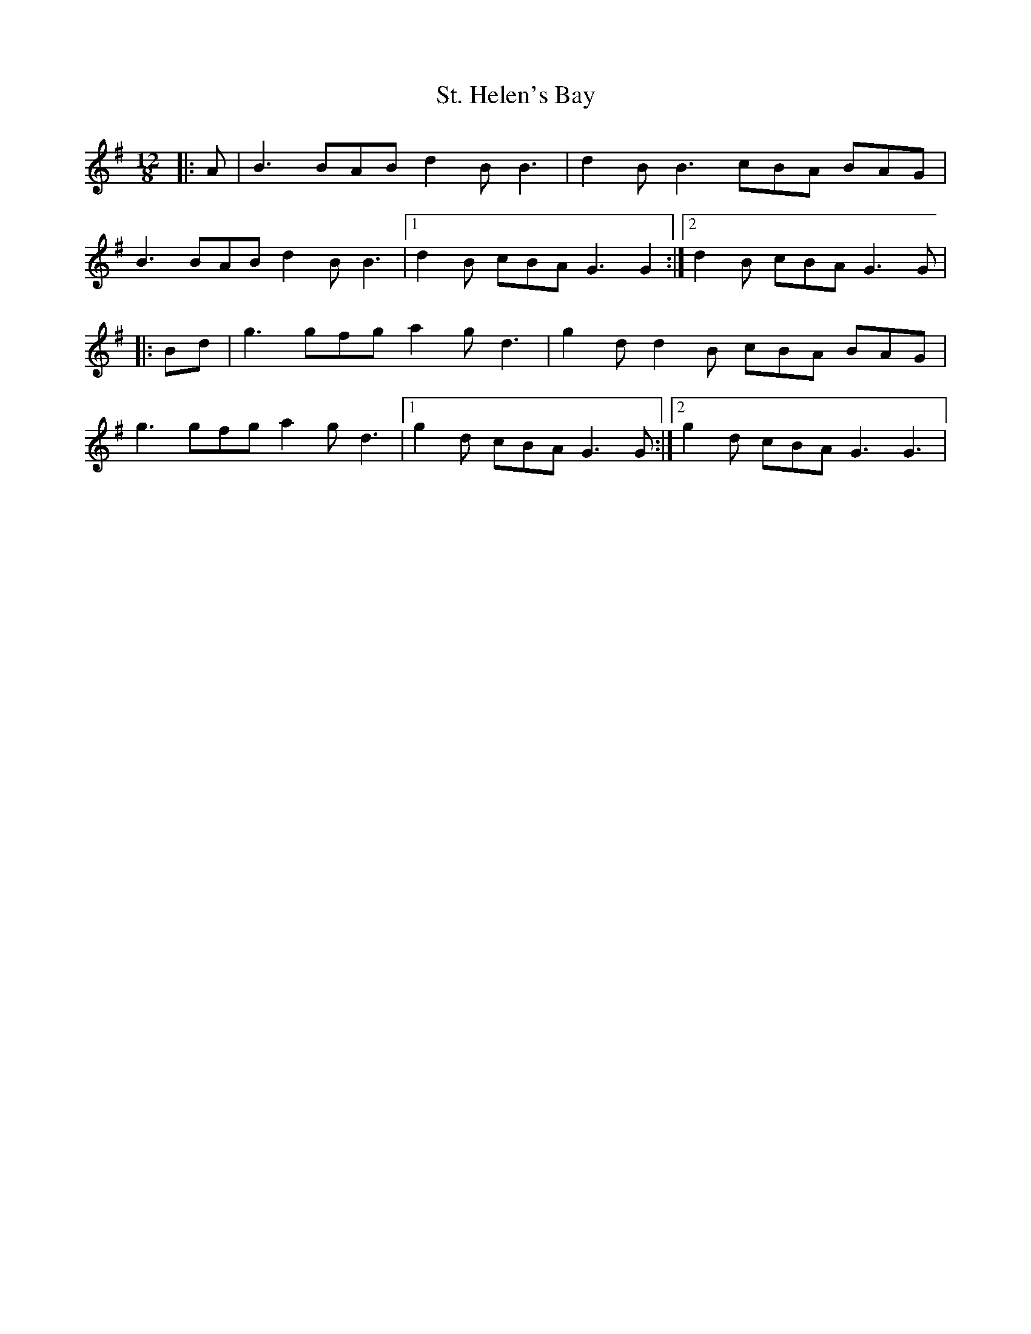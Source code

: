 X: 38277
T: St. Helen's Bay
R: jig
M: 6/8
K: Gmajor
M: 12/8
|:A|B3 BAB d2 B B3|d2 B B3 cBA BAG|
B3 BAB d2 B B3|1 d2 B cBA G3 G2:|2 d2 B cBA G3 G|
|:Bd|g3 gfg a2 g d3|g2 d d2 B cBA BAG|
g3 gfg a2 g d3|1 g2 d cBA G3 G:|2 g2 d cBA G3 G3|

